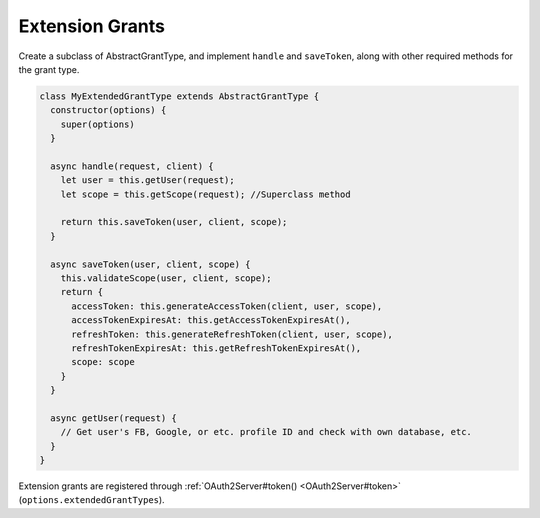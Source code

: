 ==================
 Extension Grants
==================

.. todo:: Tidy up information on how to implement extension grants and use ``function``s instead of ``class``es

Create a subclass of AbstractGrantType, and implement ``handle`` and ``saveToken``, along with other required methods for the grant type.

.. code-block:: js

  class MyExtendedGrantType extends AbstractGrantType {
    constructor(options) {
      super(options)
    }
    
    async handle(request, client) {
      let user = this.getUser(request);
      let scope = this.getScope(request); //Superclass method
      
      return this.saveToken(user, client, scope);
    }
    
    async saveToken(user, client, scope) {
      this.validateScope(user, client, scope);
      return {
        accessToken: this.generateAccessToken(client, user, scope),
        accessTokenExpiresAt: this.getAccessTokenExpiresAt(),
        refreshToken: this.generateRefreshToken(client, user, scope),
        refreshTokenExpiresAt: this.getRefreshTokenExpiresAt(),
        scope: scope
      }
    }
    
    async getUser(request) {
      // Get user's FB, Google, or etc. profile ID and check with own database, etc.
    }
  }

Extension grants are registered through :ref:`OAuth2Server#token() <OAuth2Server#token>` (``options.extendedGrantTypes``).
